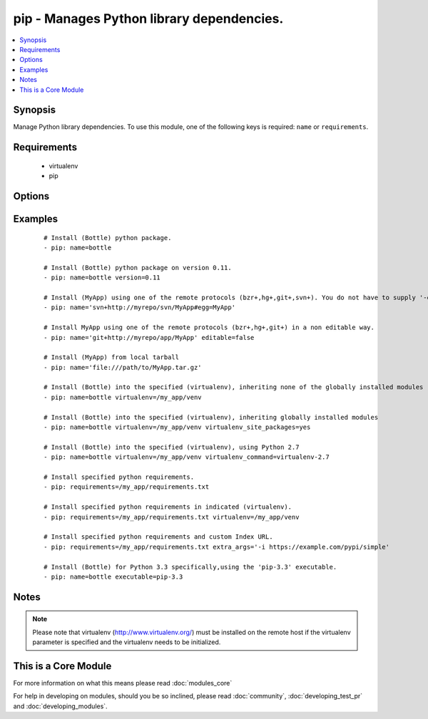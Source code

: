 .. _pip:


pip - Manages Python library dependencies.
++++++++++++++++++++++++++++++++++++++++++



.. contents::
   :local:
   :depth: 1


Synopsis
--------

Manage Python library dependencies. To use this module, one of the following keys is required: ``name`` or ``requirements``.


Requirements
------------

  * virtualenv
  * pip


Options
-------

.. raw:: html

    <table border=1 cellpadding=4>
    <tr>
    <th class="head">parameter</th>
    <th class="head">required</th>
    <th class="head">default</th>
    <th class="head">choices</th>
    <th class="head">comments</th>
    </tr>
            <tr>
    <td>chdir<br/><div style="font-size: small;"> (added in 1.3)</div></td>
    <td>no</td>
    <td></td>
        <td><ul></ul></td>
        <td><div>cd into this directory before running the command</div></td></tr>
            <tr>
    <td>editable<br/><div style="font-size: small;"> (added in 2.0)</div></td>
    <td>no</td>
    <td>True</td>
        <td><ul></ul></td>
        <td><div>Pass the editable flag for versioning URLs.</div></td></tr>
            <tr>
    <td>executable<br/><div style="font-size: small;"> (added in 1.3)</div></td>
    <td>no</td>
    <td></td>
        <td><ul></ul></td>
        <td><div>The explicit executable or a pathname to the executable to be used to run pip for a specific version of Python installed in the system. For example <code>pip-3.3</code>, if there are both Python 2.7 and 3.3 installations in the system and you want to run pip for the Python 3.3 installation.</div></td></tr>
            <tr>
    <td>extra_args<br/><div style="font-size: small;"></div></td>
    <td>no</td>
    <td></td>
        <td><ul></ul></td>
        <td><div>Extra arguments passed to pip.</div></td></tr>
            <tr>
    <td>name<br/><div style="font-size: small;"></div></td>
    <td>no</td>
    <td></td>
        <td><ul></ul></td>
        <td><div>The name of a Python library to install or the url of the remote package.</div></td></tr>
            <tr>
    <td>requirements<br/><div style="font-size: small;"></div></td>
    <td>no</td>
    <td></td>
        <td><ul></ul></td>
        <td><div>The path to a pip requirements file</div></td></tr>
            <tr>
    <td>state<br/><div style="font-size: small;"></div></td>
    <td>no</td>
    <td>present</td>
        <td><ul><li>present</li><li>absent</li><li>latest</li></ul></td>
        <td><div>The state of module</div></td></tr>
            <tr>
    <td>version<br/><div style="font-size: small;"></div></td>
    <td>no</td>
    <td></td>
        <td><ul></ul></td>
        <td><div>The version number to install of the Python library specified in the <em>name</em> parameter</div></td></tr>
            <tr>
    <td>virtualenv<br/><div style="font-size: small;"></div></td>
    <td>no</td>
    <td></td>
        <td><ul></ul></td>
        <td><div>An optional path to a <em>virtualenv</em> directory to install into</div></td></tr>
            <tr>
    <td>virtualenv_command<br/><div style="font-size: small;"></div></td>
    <td>no</td>
    <td>virtualenv</td>
        <td><ul></ul></td>
        <td><div>The command or a pathname to the command to create the virtual environment with. For example <code>pyvenv</code>, <code>virtualenv</code>, <code>virtualenv2</code>, <code>~/bin/virtualenv</code>, <code>/usr/local/bin/virtualenv</code>.</div></td></tr>
            <tr>
    <td>virtualenv_python<br/><div style="font-size: small;"> (added in 2.0)</div></td>
    <td>no</td>
    <td></td>
        <td><ul></ul></td>
        <td><div>The Python executable used for creating the virtual environment. For example <code>python3.4</code>, <code>python2.7</code>. When not specified, the system Python version is used.</div></td></tr>
            <tr>
    <td>virtualenv_site_packages<br/><div style="font-size: small;"></div></td>
    <td>no</td>
    <td>no</td>
        <td><ul><li>yes</li><li>no</li></ul></td>
        <td><div>Whether the virtual environment will inherit packages from the global site-packages directory.  Note that if this setting is changed on an already existing virtual environment it will not have any effect, the environment must be deleted and newly created.</div></td></tr>
        </table>
    </br>



Examples
--------

 ::

    # Install (Bottle) python package.
    - pip: name=bottle
    
    # Install (Bottle) python package on version 0.11.
    - pip: name=bottle version=0.11
    
    # Install (MyApp) using one of the remote protocols (bzr+,hg+,git+,svn+). You do not have to supply '-e' option in extra_args.
    - pip: name='svn+http://myrepo/svn/MyApp#egg=MyApp'
    
    # Install MyApp using one of the remote protocols (bzr+,hg+,git+) in a non editable way.
    - pip: name='git+http://myrepo/app/MyApp' editable=false
    
    # Install (MyApp) from local tarball
    - pip: name='file:///path/to/MyApp.tar.gz'
    
    # Install (Bottle) into the specified (virtualenv), inheriting none of the globally installed modules
    - pip: name=bottle virtualenv=/my_app/venv
    
    # Install (Bottle) into the specified (virtualenv), inheriting globally installed modules
    - pip: name=bottle virtualenv=/my_app/venv virtualenv_site_packages=yes
    
    # Install (Bottle) into the specified (virtualenv), using Python 2.7
    - pip: name=bottle virtualenv=/my_app/venv virtualenv_command=virtualenv-2.7
    
    # Install specified python requirements.
    - pip: requirements=/my_app/requirements.txt
    
    # Install specified python requirements in indicated (virtualenv).
    - pip: requirements=/my_app/requirements.txt virtualenv=/my_app/venv
    
    # Install specified python requirements and custom Index URL.
    - pip: requirements=/my_app/requirements.txt extra_args='-i https://example.com/pypi/simple'
    
    # Install (Bottle) for Python 3.3 specifically,using the 'pip-3.3' executable.
    - pip: name=bottle executable=pip-3.3


Notes
-----

.. note:: Please note that virtualenv (http://www.virtualenv.org/) must be installed on the remote host if the virtualenv parameter is specified and the virtualenv needs to be initialized.


    
This is a Core Module
---------------------

For more information on what this means please read :doc:`modules_core`

    
For help in developing on modules, should you be so inclined, please read :doc:`community`, :doc:`developing_test_pr` and :doc:`developing_modules`.

